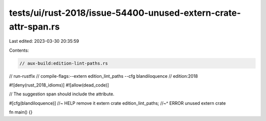 tests/ui/rust-2018/issue-54400-unused-extern-crate-attr-span.rs
===============================================================

Last edited: 2023-03-30 20:35:59

Contents:

.. code-block:: rs

    // aux-build:edition-lint-paths.rs
// run-rustfix
// compile-flags:--extern edition_lint_paths --cfg blandiloquence
// edition:2018

#![deny(rust_2018_idioms)]
#![allow(dead_code)]

// The suggestion span should include the attribute.

#[cfg(blandiloquence)] //~ HELP remove it
extern crate edition_lint_paths;
//~^ ERROR unused extern crate

fn main() {}


